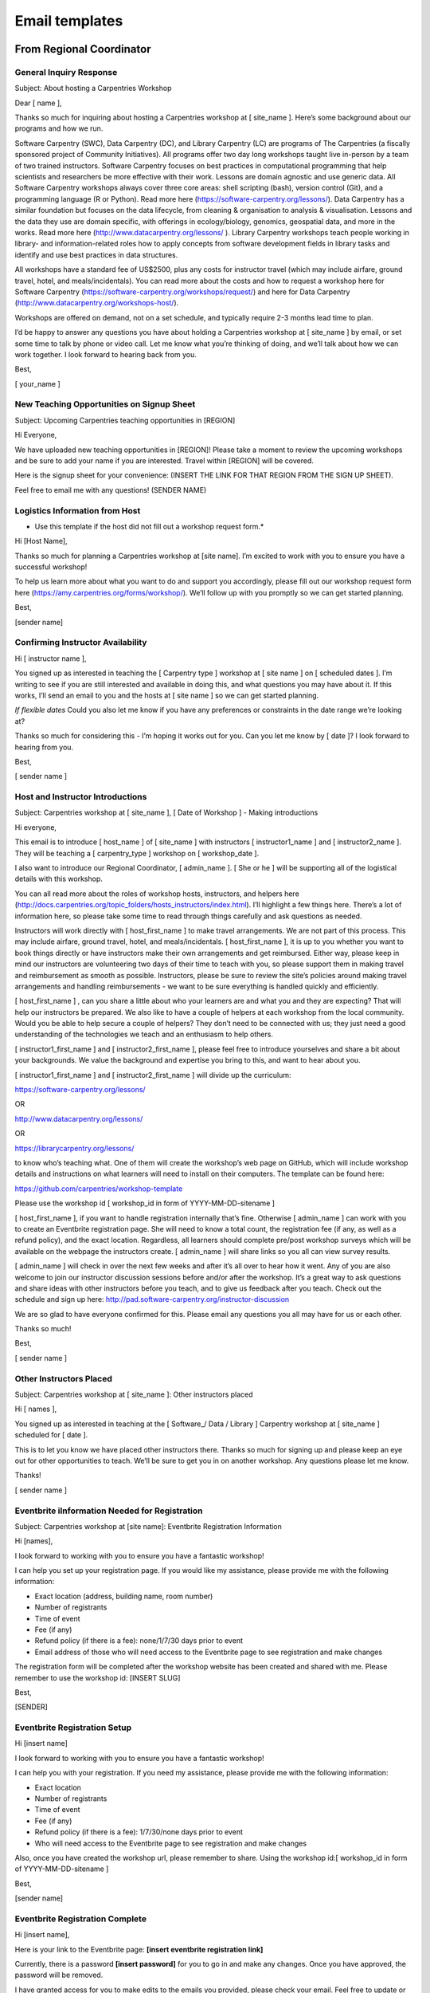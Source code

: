 Email templates
~~~~~~~~~~~~~~~

From Regional Coordinator
^^^^^^^^^^^^^^^^^^^^^^^^^

General Inquiry Response
''''''''''''''''''''''''

Subject: About hosting a Carpentries Workshop

Dear [ name ],

Thanks so much for inquiring about hosting a Carpentries workshop at [
site_name ]. Here’s some background about our programs and how we run.

Software Carpentry (SWC), Data Carpentry (DC), and Library Carpentry
(LC) are programs of The Carpentries (a fiscally sponsored project of
Community Initiatives). All programs offer two day long workshops taught
live in-person by a team of two trained instructors. Software Carpentry
focuses on best practices in computational programming that help
scientists and researchers be more effective with their work. Lessons
are domain agnostic and use generic data. All Software Carpentry
workshops always cover three core areas: shell scripting (bash), version
control (Git), and a programming language (R or Python). Read more here
(https://software-carpentry.org/lessons/). Data Carpentry has a similar
foundation but focuses on the data lifecycle, from cleaning &
organisation to analysis & visualisation. Lessons and the data they use
are domain specific, with offerings in ecology/biology, genomics,
geospatial data, and more in the works. Read more here
(http://www.datacarpentry.org/lessons/ ). Library Carpentry workshops
teach people working in library- and information-related roles how to
apply concepts from software development fields in library tasks and
identify and use best practices in data structures.

All workshops have a standard fee of US$2500, plus any costs for
instructor travel (which may include airfare, ground travel, hotel, and
meals/incidentals). You can read more about the costs and how to request
a workshop here for Software Carpentry
(https://software-carpentry.org/workshops/request/) and here for Data
Carpentry (http://www.datacarpentry.org/workshops-host/).

Workshops are offered on demand, not on a set schedule, and typically
require 2-3 months lead time to plan.

I’d be happy to answer any questions you have about holding a
Carpentries workshop at [ site_name ] by email, or set some time to talk
by phone or video call. Let me know what you’re thinking of doing, and
we’ll talk about how we can work together. I look forward to hearing
back from you.

Best,

[ your_name ]

New Teaching Opportunities on Signup Sheet
''''''''''''''''''''''''''''''''''''''''''

Subject: Upcoming Carpentries teaching opportunities in [REGION]

Hi Everyone,

We have uploaded new teaching opportunities in [REGION]! Please take a
moment to review the upcoming workshops and be sure to add your name if
you are interested. Travel within [REGION] will be covered.

Here is the signup sheet for your convenience: (INSERT THE LINK FOR THAT
REGION FROM THE SIGN UP SHEET).

Feel free to email me with any questions! (SENDER NAME)

Logistics Information from Host
'''''''''''''''''''''''''''''''

-  Use this template if the host did not fill out a workshop request
   form.\*

Hi [Host Name],

Thanks so much for planning a Carpentries workshop at [site name]. I’m
excited to work with you to ensure you have a successful workshop!

To help us learn more about what you want to do and support you
accordingly, please fill out our workshop request form here
(https://amy.carpentries.org/forms/workshop/). We’ll follow up with you
promptly so we can get started planning.

Best,

[sender name]

Confirming Instructor Availability
''''''''''''''''''''''''''''''''''

Hi [ instructor name ],

You signed up as interested in teaching the [ Carpentry type ] workshop
at [ site name ] on [ scheduled dates ]. I’m writing to see if you are
still interested and available in doing this, and what questions you may
have about it. If this works, I’ll send an email to you and the hosts at
[ site name ] so we can get started planning.

*If flexible dates* Could you also let me know if you have any
preferences or constraints in the date range we’re looking at?

Thanks so much for considering this - I’m hoping it works out for you.
Can you let me know by [ date ]? I look forward to hearing from you.

Best,

[ sender name ]

Host and Instructor Introductions
'''''''''''''''''''''''''''''''''

Subject: Carpentries workshop at [ site_name ], [ Date of Workshop ] -
Making introductions

Hi everyone,

This email is to introduce [ host_name ] of [ site_name ] with
instructors [ instructor1_name ] and [ instructor2_name ]. They will be
teaching a [ carpentry_type ] workshop on [ workshop_date ].

I also want to introduce our Regional Coordinator, [ admin_name ]. [ She
or he ] will be supporting all of the logistical details with this
workshop.

You can all read more about the roles of workshop hosts, instructors,
and helpers here
(http://docs.carpentries.org/topic_folders/hosts_instructors/index.html).
I’ll highlight a few things here. There’s a lot of information here, so
please take some time to read through things carefully and ask questions
as needed.

Instructors will work directly with [ host_first_name ] to make travel
arrangements. We are not part of this process. This may include airfare,
ground travel, hotel, and meals/incidentals. [ host_first_name ], it is
up to you whether you want to book things directly or have instructors
make their own arrangements and get reimbursed. Either way, please keep
in mind our instructors are volunteering two days of their time to teach
with you, so please support them in making travel and reimbursement as
smooth as possible. Instructors, please be sure to review the site’s
policies around making travel arrangements and handling reimbursements -
we want to be sure everything is handled quickly and efficiently.

[ host_first_name ] , can you share a little about who your learners are
and what you and they are expecting? That will help our instructors be
prepared. We also like to have a couple of helpers at each workshop from
the local community. Would you be able to help secure a couple of
helpers? They don’t need to be connected with us; they just need a good
understanding of the technologies we teach and an enthusiasm to help
others.

[ instructor1_first_name ] and [ instructor2_first_name ], please feel
free to introduce yourselves and share a bit about your backgrounds. We
value the background and expertise you bring to this, and want to hear
about you.

[ instructor1_first_name ] and [ instructor2_first_name ] will divide up
the curriculum:

https://software-carpentry.org/lessons/

OR

http://www.datacarpentry.org/lessons/

OR

https://librarycarpentry.org/lessons/

to know who’s teaching what. One of them will create the workshop’s web
page on GitHub, which will include workshop details and instructions on
what learners will need to install on their computers. The template can
be found here:

https://github.com/carpentries/workshop-template

Please use the workshop id [ workshop_id in form of YYYY-MM-DD-sitename
]

[ host_first_name ], if you want to handle registration internally
that’s fine. Otherwise [ admin_name ] can work with you to create an
Eventbrite registration page. She will need to know a total count, the
registration fee (if any, as well as a refund policy), and the exact
location. Regardless, all learners should complete pre/post workshop
surveys which will be available on the webpage the instructors create. [
admin_name ] will share links so you all can view survey results.

[ admin_name ] will check in over the next few weeks and after it’s all
over to hear how it went. Any of you are also welcome to join our
instructor discussion sessions before and/or after the workshop. It’s a
great way to ask questions and share ideas with other instructors before
you teach, and to give us feedback after you teach. Check out the
schedule and sign up here:
http://pad.software-carpentry.org/instructor-discussion

We are so glad to have everyone confirmed for this. Please email any
questions you all may have for us or each other.

Thanks so much!

Best,

[ sender name ]

Other Instructors Placed
''''''''''''''''''''''''

Subject: Carpentries workshop at [ site_name ]: Other instructors placed

Hi [ names ],

You signed up as interested in teaching at the [ Software_/ Data /
Library ] Carpentry workshop at [ site_name ] scheduled for [ date ].

This is to let you know we have placed other instructors there. Thanks
so much for signing up and please keep an eye out for other
opportunities to teach. We’ll be sure to get you in on another workshop.
Any questions please let me know.

Thanks!

[ sender name ]

Eventbrite iInformation Needed for Registration
'''''''''''''''''''''''''''''''''''''''''''''''

Subject: Carpentries workshop at [site name]: Eventbrite Registration
Information

Hi [names],

I look forward to working with you to ensure you have a fantastic
workshop!

I can help you set up your registration page. If you would like my
assistance, please provide me with the following information:

-  Exact location (address, building name, room number)
-  Number of registrants
-  Time of event
-  Fee (if any)
-  Refund policy (if there is a fee): none/1/7/30 days prior to event
-  Email address of those who will need access to the Eventbrite page to
   see registration and make changes

The registration form will be completed after the workshop website has
been created and shared with me. Please remember to use the workshop id:
[INSERT SLUG]

Best,

[SENDER]

Eventbrite Registration Setup
'''''''''''''''''''''''''''''

Hi [insert name]

I look forward to working with you to ensure you have a fantastic
workshop!

I can help you with your registration. If you need my assistance, please
provide me with the following information:

-  Exact location
-  Number of registrants
-  Time of event
-  Fee (if any)
-  Refund policy (if there is a fee): 1/7/30/none days prior to event
-  Who will need access to the Eventbrite page to see registration and
   make changes

Also, once you have created the workshop url, please remember to share.
Using the workshop id:[ workshop_id in form of YYYY-MM-DD-sitename ]

Best,

[sender name]

Eventbrite Registration Complete
''''''''''''''''''''''''''''''''

Hi [insert name],

Here is your link to the Eventbrite page: **[insert eventbrite
registration link]**

Currently, there is a password **[insert password]** for you to go in
and make any changes. Once you have approved, the password will be
removed.

I have granted access for you to make edits to the emails you provided,
please check your email. Feel free to update or edit when you see the
need, this will eliminate you having to wait for me, if there is
something urgent.

The Eventbrite Key is **[insert eventbrite key, which is the 11 trailing
numbers of the registration link]** for you to add to your workshop url.

Please let me know if you have any other questions!

Best,

[sender name]

Sharing Survey Results
''''''''''''''''''''''

Hi Everyone,

Below you will find the pre & post survey result links for your workshop
on [ DATE/LOCATION] . Please do not share these links with the learners
- these are just for your review. These are for you as instructors and
hosts to prepare for and reflect on this workshop and as constructive
feedback to prepare for future workshops.

-  pre: [ LINK GOES HERE ]
-  post:[ LINK GOES HERE ]

As a reminder, the actual survey links for learners are found on the
workshop GitHub page [ LINK ].

Here are a few things for you to keep in mind as you prepare for your
workshop:

-  Review the host checklist (hosts_instructors_checklist.html) - this
   will provide you with a detailed list of the items you should
   consider having in place prior to the workshop.
-  Review the accessibility checklist
   (workshop_needs.html#accessibility) for learners - it is important
   that all of the learners attending the workshop have accessibility.
   The checklist will help to make sure you have taken the necessary
   steps to provide the needs of everyone.
-  Review the equipment and materials
   (workshop_needs.html#equipment-and-materials) - There may be a few
   things that may need to be supplied/purchased including two colors of
   sticky notes. These are essential to the way our operations run.

Please share any feedback you would like to provide. Thanks so much for
all you are doing - I look forward to hearing how it all goes.

Please let me know if there are any questions.

Best,

[ sender name ]

Pre-workshop Checkin
''''''''''''''''''''

I’m checking in to be sure you’re ready for your upcoming workshop on [
WORKSHOP DATE ]. If there are any last minute questions you have please
let me know. As a reminder please be sure to review the items below to
help you prepare for your workshop.

-  Review the host checklist: (hosts_instructors_checklist.html)
-  Review the accessibility checklist:
   (workshop_needs.html#accessibility) for learners
-  Review the equipment and materials:
   (workshop_needs.html#equipment-and-materials) needed for workshop
-  Please share any feedback you would like to provide.

If you have any questions regarding any of this information, please do
not hesitate to ask. Wishing you much success and I’ll check back in
after it’s over to hear how it went.

Best,

[ sender name ]

Post-workshop Checkin
'''''''''''''''''''''

Hi [ instructors/hosts ],

Thank you for volunteering your time to teach a [ Software \| Data \|
Library Carpentry ]workshop on [ dates ] at [ site ]! We appreciate the
dedication you’ve shown to help spread data management and computational
programming skills, and the hard work you put into preparing for your
workshop.

We want to be sure to give credit to all of our instructors and helpers
in our database. Please take a moment to provide us with the following
person’s email address:

-  [INSERT NAME 1]
-  [INSERT NAME 2]

Additionally, please remind your learners to complete the post-workshop
survey. This survey asks them to self-evaluate how much they’ve learned
and also to give their perspectives on the workshop’s major strengths
and opportunities for improvement.

Here are your pre and post survey response links for you to review. As a
reminder, please do not share these links publicly. \* pre: [ LINK GOES
HERE ] \* post:[ LINK GOES HERE ]

For your convenience, below you will find several resources that are
available to you as an instructor.

Weekly instructors discussion sessions where you can share your feedback
and hear from other instructors. Feel free to join us whenever you are
available. Check out the calendar here
(http://pad.software-carpentry.org/instructor-discussion). Be sure to
check your timezone when you sign up.

Data Carpentry (http://www.datacarpentry.org/blog/), Software Carpentry
(https://software-carpentry.org/blog/), Library Carpentry
(https://librarycarpentry.org/blog/) and The Carpentries
(https://carpentries.org/blog/) also welcome blog posts from instructors
and workshop hosts who share their experience conducting a workshop. You
are more than welcome to contribute as well! If this is something that
interests you, please let me know.

If you have any questions regarding anything I’ve shared do not hesitate
to email me directly. Thanks for all of your hard work running this
workshop!

Best,

[ sender name ]

Host and Business Administrator Introductions (non-members)
'''''''''''''''''''''''''''''''''''''''''''''''''''''''''''

Subject: [SWC/DC/LC] Carpentries Workshop @ [LOCATION/DATE]: Introducing
Administrative Support Specialist

*(send to host and cc finance@carpentries.org)*

Host,

This is [INSERT NAME OF Administrative Support Specialist], who will be
assisting from The Carpentries with invoicing for your [WORKSHOP TYPE
(SWC/DC/LC)] workshop on (DATE) at (LOCATION).

[PROVIDE Administrative Support Specialist SHORT DESCRIPTION OF
WORKSHOP, I.E. BILLING AMOUNT, WHETHER OR NOT THEY WILL HAVE EVENTBRITE,
ANY OTHER INFORMATION YOU HAVE RELEVANT TO BILLING]

He/She has put together this list of questions
(https://carpentries.typeform.com/to/T1qPcJ) that usually gives him/her
everything she needs to complete the invoicing process, including
information about the billing contact, vendor registration paperwork,
and POs.

If the person processing the invoice is someone other than you, it is
probably best that they fill out this form, and Talisha will reach out
with any questions and follow up on any paperwork that your
organisation’s process requires. Alternatively, please feel free to
connect [INSERT NAME OF Administrative Support Specialist] directly with
your billing contact or respond to him/her directly with any information
that is appropriate!

Please feel free to work with [INSERT NAME OF Administrative Support
Specialist] directly. [INSERT NAME OF Administrative Support Specialist]
will take care of all of the billing from here. As always, please feel
free to let me know if you have any questions or concerns regarding
workshop logistics.

Best,

[Sender]

Host and Business Administrator Introductions (members using Eventbrite)
''''''''''''''''''''''''''''''''''''''''''''''''''''''''''''''''''''''''

Subject: [SWC/DC/LC] Carpentries Workshop @ [LOCATION/DATE]: Introducing
Administrative Support Specialist

*(send to host and cc finance@carpentries.org)*

Host,

This is to introduce [INSERT NAME OF Administrative Support Specialist],
who will be working with you to handle the Eventbrite revenue from your
[WORKSHOP TYPE (SWC/DC/LC)] workshop on (DATE) at (LOCATION).

This revenue can either be donated to The Carpentries or returned to you
by check (or wire, if needed) after the completion of the workshop.

Please let [INSERT NAME OF Administrative Support Specialist] know what
you would like to do, and, if you would like the funds returned to you,
the name the check should be made out to and the address where it should
be sent. He/She is also happy to answer any questions or concerns you
may have.

Eventbrite revenue is received by us 5-7 days after the event
registration closes, and the processing time required to receive and
then send out the funds to you can be up to two weeks, so you can expect
to receive your funds within a month after your event.

Please feel free to work with [INSERT NAME OF Administrative Support
Specialist] directly. [INSERT NAME OF Administrative Support Specialist]
will take care of all of getting you the Eventbrite funds. As always,
please feel free to let me know if you have any questions or concerns
regarding workshop logistics.

Best,

[Sender]

Instructions for Instructors to Update AMY Profile
''''''''''''''''''''''''''''''''''''''''''''''''''

Hi [ person name ],

Thank you for inquiring about how to update your profile in AMY
(https://amy.carpentries.org/). In order for you to be able to view and
update your profile, we need to have a valid GitHub user ID for you.
Once you share this with me, I will set up log in access for you.

From here you can update information such as your email address, twitter
handle, location, and more. You can also select your privacy settings if
you would like your profile to be displayed on our website
(https://carpentries.org/instructors/).

Please let me know if you have any other questions.

Best,

[sender name]

From Instructors and Hosts
^^^^^^^^^^^^^^^^^^^^^^^^^^

For Self Organised Workshops: Recruiting Co-instructor
''''''''''''''''''''''''''''''''''''''''''''''''''''''

Subject: Recruiting co-instructors for Carpentry Workshop

Hi [ person name ],

I’m organising a local [ Data/Library/Software ] Carpentry workshop for
[ estimated month/season of workshop ]. The Carpentries is a fiscally
sponsored project of Community Initiatives. They teach skills that are
immediately useful for researchers, using lessons and datasets that
allow researchers to quickly apply what they’ve learned to their own
work. I’m really excited about using the [ Data/Library/Software ]
Carpentry curriculum here to help our [graduate students/staff/faculty -
your target audience] become more efficient in their research.

I’ve completed instructor training for The Carpentries and am certified
to teach their materials. To run a workshop, I’ll need at least one
(preferably two) co-instructors to help out in teaching the material.
The workshops are two days long and instructors usually switch every
half day. I’m planning to cover [ your workshop topics ] and was hoping
you could teach the [ topic ] section of the workshop. The Carpentries
provides ready-to-go lesson materials, so we wouldn’t need to develop
anything from scratch. If you’re interested, you can see the materials
for [ topic ] here [ link to lesson ] and the rest of the curricular
materials here [link to http://www.datacarpentry.org/lessons/ or
https://software-carpentry.org/lessons/ ].

I’m looking forward to running a workshop here and think it will be very
helpful to our [ target audience ]. If you’re interested in being a co-
instructor, please let me know and we can get together and plan. Also
let me know if you know anyone else who might be interested and able to
help out with the [ topic ] part of the workshop.

Looking forward to working with you on this!

Best,

[ sender name ]

Recruiting Helpers
''''''''''''''''''

Subject: Recruiting helpers for Carpentry Workshop

Hi [ name ],

I’m running a [ Data/Library/Software ] Carpentry workshop on [ dates of
workshop ]. The Carpentries is a fiscally sponsored project of Community
Initiatives. They teach skills that are immediately useful for
researchers, using lessons and datasets that allow researchers to
quickly apply what they’ve learned to their own work. I’m really excited
about using the [ Data/Library/Software ] Carpentry curriculum here to
help our [graduate students/staff/faculty - your target audience] become
more efficient in their research.

During the workshop, I’ll need a few people to help out in case learners
run into problems or get stuck. Helpers move around the room to answer
questions and help learners work through things like installation
problems, error messages and unexpected output. You don’t need to be an
expert in the tools we’re covering, just to have used one or more of
them and be comfortable helping people troubleshoot. At this workshop,
we’re planning on covering [ list of your topics ]. I think you would be
a great person to help out with [ topic ]. If you’re interested, you can
see the materials for [ topic] here [link to lesson] and the rest of the
curricular materials here [link to http://www.datacarpentry.org/lessons/
or https://software-carpentry.org/lessons/ ]. Please let me know if
you’re interested in being a helper and if you know anyone else who
might be willing to help out.

Best,

[ sender name ]

Advertising your workshop
'''''''''''''''''''''''''

Subject: Carpentries workshop at [ site name ]

On [ dates ], [ organisation name ] is hosting a [ Data/Library/Software
] Carpentry workshop for [ target audience/domain ].

The Carpentries is a fiscally sponsored project of Community
Initiatives. They teach skills that are immediately useful for
researchers, using lessons and datasets that allow researchers to
quickly apply what they’ve learned to their own work. I’m really excited
about using the [ Data/Library/Software ] Carpentry curriculum here to
help our [graduate students/staff/faculty - your target audience] become
more efficient in their research.

This workshop is focused on [ Carpentry/domain ]. The curriculum will
include:

-  [names of lessons]
-  [names of lessons]
-  [names of lessons]
-  [names of lessons]

The target audience is learners who have little to no prior
computational experience, and the instructors put a priority on creating
a friendly environment to empower researchers and enable data-driven
discovery. Even those with some experience will benefit, as the goal is
to teach not only how to do analyses, but how to manage the process to
make it as automated and reproducible as possible. For instance, after
attending this workshop you will be able to:

-  [skill 1]
-  [skill 2]
-  [skill 3]

Space is limited and it will likely fill quickly. [ Add sentence about
whether workshop is free or if there is a fee. ]. Here is a registration
link [ link to your registration page ], and the workshop webpage [ link
to your workshop webpage ] for more information. Questions? Send email
to [ email contact ].

We hope to see you at the workshop!

Best,

[ sender name ]

Email Learners before Workshop
''''''''''''''''''''''''''''''

Hello,

We are excited for the [ Data/Library/Software ] Carpentry workshop this
coming [ days of week ] and hope you are too. A few notes:

Be sure to complete the pre-workshop survey [ link to survey ]. We use
this to calibrate the pace of the workshop and, together with a
post-workshop survey, to assess how it went.

Make sure you have the necessary software installed on your laptop [
list required software for your workshop ]. Here are the instructions [
link to instructions ]. If you have any trouble, send us an email or
come a little early [ day of week ] morning. Someone will be there by [
time ] to help with installation issues.

[ Say if you will be providing coffee, snacks, and/or lunch. Include
time of lunch break if not providing lunch. ]

If you won’t be able to attend, please let us know so that we can offer
your seat to someone on the waitlist.

Some links that will be used in the workshop: workshop page [ link to
workshop page ], lesson materials [ link to lesson materials ], Etherpad
[ link to workshop Etherpad ].

Getting to the workshop: [ add directions to your workshop location ]

Please read The Carpentries Code of Conduct
(http://docs.carpentries.org/topic_folders/policies/code-of-conduct.html)
so that we all are aware of how to treat each other respectfully.

We are committed to making sure that the workshop is accessible to
everyone. Please tell us if there is anything we should know in advance
in order to make the workshop accessible for you (e.g. sign-language
interpreters, large-print handouts, lactation facilities).

Let us know if you have any questions, otherwise we will see you [day of
week] morning!

Looking forward to seeing you soon!

Best,

[ sender name ]

--------------

Email Learners after Workshop
'''''''''''''''''''''''''''''

Hello, Thank you for attending our [ Data/Library/Software ] Carpentry
workshop. We hope that you had fun and learned a lot of useful skills.

Please be sure to complete our post-workshop survey [l ink to survey ].
Your answers are essential to allow us to continuously improve our
workshops for future learners.

If you have any other feedback about the workshop, or would like to get
involved in The Carpentries community, please contact us
(mailto:team@carpentries.org). You can also join The Carpentries
Discussion mailing list
(http://carpentries.topicbox.com/groups/discuss), follow us on Twitter
(https://twitter.com/datacarpentry and https://twitter.com/swcarpentry),
and get involved with lesson development on GitHub (
https://github.com/datacarpentry and https://github.com/swcarpentry/ ).

We hope to see more of you as you continue to develop your data analysis
skills!

Best,

[ sender name ]
\___________________________________________________________________________\_

Encourage Learners to Complete Pre-workshop Survey
''''''''''''''''''''''''''''''''''''''''''''''''''

Hello,

We are excited to meet you at the upcoming [ Data/Software/Library
Carpentry workshop ] (INSERT WORKSHOP WEBSITE LINK). To help your
instructors provide an inclusive environment, and to learn more about
your current experience with the tools you’ll learn, we ask that you
complete our pre-workshop survey (
https://www.surveymonkey.com/r/swc_pre_workshop_v1 OR
https://www.surveymonkey.com/r/dcpreworkshopassessment ).

Your responses will be recorded anonymously. Your IP address will be
registered; however, your responses will remain anonymous. You are not
required to take this survey to participate in our workshop, but your
responses are very valuable to us. You may quit the survey at any time,
or skip any item other than those required to correctly sort your
responses.

If you have any questions about our assessment strategy, please contact
Kari L. Jordan, Director of Assessment and Community Equity for The
Carpentries at kariljordan@carpentries.org.

| Our best,
| Your instructors

Encourage Learners to Complete Post-workshop Survey
'''''''''''''''''''''''''''''''''''''''''''''''''''

Hello,

Thank you for attending the recent [ Data/Library/Software Carpentry
workshop ]. We hope you left your workshop feeling empowered to continue
learning more about the tools that were covered. We’d like to capture
your thoughts about what was covered and your perception of the workshop
overall. Please complete the post-workshop survey at
(https://www.surveymonkey.com/r/dcpostworkshopassessment OR
https://www.surveymonkey.com/r/swc_post_workshop_v1 ) as soon as
possible.

If you have any questions about our assessment strategy, please contact
Kari L. Jordan, Director of Assessment and Community Equity for The
Carpentries at kariljordan@carpentries.org. We look forward to your
continued involvement with our community!

| Our best,
| Your instructors
